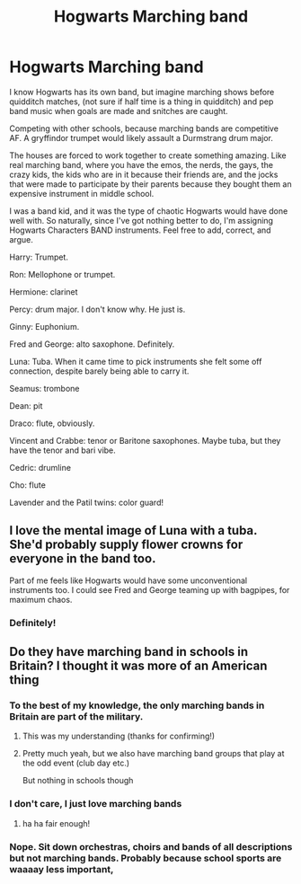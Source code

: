 #+TITLE: Hogwarts Marching band

* Hogwarts Marching band
:PROPERTIES:
:Author: bunncatart
:Score: 8
:DateUnix: 1619576861.0
:DateShort: 2021-Apr-28
:FlairText: Prompt
:END:
I know Hogwarts has its own band, but imagine marching shows before quidditch matches, (not sure if half time is a thing in quidditch) and pep band music when goals are made and snitches are caught.

Competing with other schools, because marching bands are competitive AF. A gryffindor trumpet would likely assault a Durmstrang drum major.

The houses are forced to work together to create something amazing. Like real marching band, where you have the emos, the nerds, the gays, the crazy kids, the kids who are in it because their friends are, and the jocks that were made to participate by their parents because they bought them an expensive instrument in middle school.

I was a band kid, and it was the type of chaotic Hogwarts would have done well with. So naturally, since I've got nothing better to do, I'm assigning Hogwarts Characters BAND instruments. Feel free to add, correct, and argue.

Harry: Trumpet.

Ron: Mellophone or trumpet.

Hermione: clarinet

Percy: drum major. I don't know why. He just is.

Ginny: Euphonium.

Fred and George: alto saxophone. Definitely.

Luna: Tuba. When it came time to pick instruments she felt some off connection, despite barely being able to carry it.

Seamus: trombone

Dean: pit

Draco: flute, obviously.

Vincent and Crabbe: tenor or Baritone saxophones. Maybe tuba, but they have the tenor and bari vibe.

Cedric: drumline

Cho: flute

Lavender and the Patil twins: color guard!


** I love the mental image of Luna with a tuba. She'd probably supply flower crowns for everyone in the band too.

Part of me feels like Hogwarts would have some unconventional instruments too. I could see Fred and George teaming up with bagpipes, for maximum chaos.
:PROPERTIES:
:Author: flippysquid
:Score: 4
:DateUnix: 1619591896.0
:DateShort: 2021-Apr-28
:END:

*** Definitely!
:PROPERTIES:
:Author: bunncatart
:Score: 3
:DateUnix: 1619606730.0
:DateShort: 2021-Apr-28
:END:


** Do they have marching band in schools in Britain? I thought it was more of an American thing
:PROPERTIES:
:Author: karigan_g
:Score: 5
:DateUnix: 1619602585.0
:DateShort: 2021-Apr-28
:END:

*** To the best of my knowledge, the only marching bands in Britain are part of the military.
:PROPERTIES:
:Author: Raesong
:Score: 3
:DateUnix: 1619613737.0
:DateShort: 2021-Apr-28
:END:

**** This was my understanding (thanks for confirming!)
:PROPERTIES:
:Author: karigan_g
:Score: 2
:DateUnix: 1619613862.0
:DateShort: 2021-Apr-28
:END:


**** Pretty much yeah, but we also have marching band groups that play at the odd event (club day etc.)

But nothing in schools though
:PROPERTIES:
:Author: Man_in_the_sky_
:Score: 2
:DateUnix: 1619628376.0
:DateShort: 2021-Apr-28
:END:


*** I don't care, I just love marching bands
:PROPERTIES:
:Author: bunncatart
:Score: 2
:DateUnix: 1619606563.0
:DateShort: 2021-Apr-28
:END:

**** ha ha fair enough!
:PROPERTIES:
:Author: karigan_g
:Score: 2
:DateUnix: 1619607272.0
:DateShort: 2021-Apr-28
:END:


*** Nope. Sit down orchestras, choirs and bands of all descriptions but not marching bands. Probably because school sports are waaaay less important,
:PROPERTIES:
:Author: Lumpyproletarian
:Score: 2
:DateUnix: 1619802885.0
:DateShort: 2021-Apr-30
:END:
